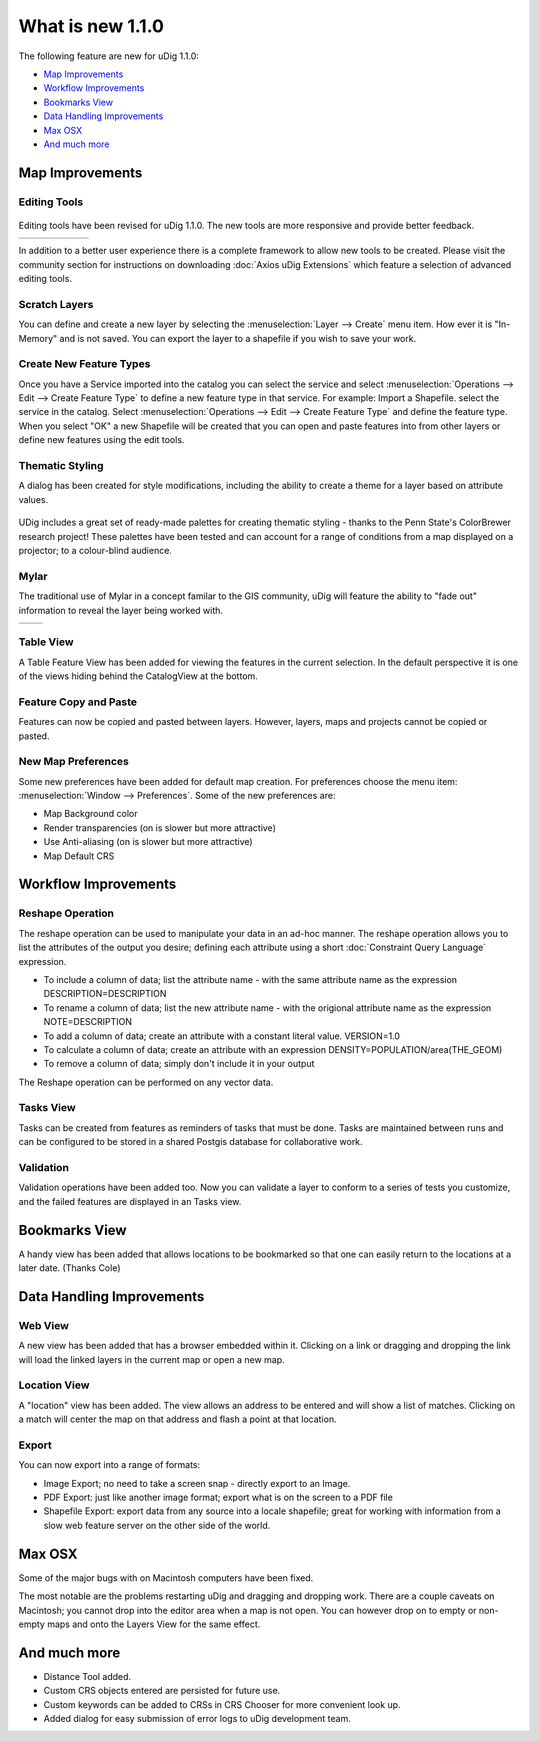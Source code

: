 What is new 1.1.0
#################

The following feature are new for uDig 1.1.0:

* `Map Improvements`_

* `Workflow Improvements`_

* `Bookmarks View`_

* `Data Handling Improvements`_

* `Max OSX`_

* `And much more`_


Map Improvements
================

Editing Tools
-------------

.. figure:: /images/what_is_new_1.1.0/add_vertext_mode.gif
   :align: center
   :alt: 

.. figure:: /images/what_is_new_1.1.0/remove_vertext_mode.gif
   :align: center
   :alt: 

.. figure:: /images/what_is_new_1.1.0/edit_vertex_mode.gif
   :align: center
   :alt: 

.. figure:: /images/what_is_new_1.1.0/hole_vertex_mode.gif
   :align: center
   :alt: 

 

.. figure:: /images/what_is_new_1.1.0/delete_feature_mode.gif
   :align: center
   :alt: 

.. figure:: /images/what_is_new_1.1.0/difference_feature_mode.gif
   :align: center
   :alt: 

Editing tools have been revised for uDig 1.1.0. The new tools are more responsive and provide better
feedback.

+------------+------------+------------+------------+------------+------------+
| |image6|   | |image7|   | |image8|   | |image9|   | |image10|  | |image11|  |
+------------+------------+------------+------------+------------+------------+

In addition to a better user experience there is a complete framework to allow new tools to be
created. Please visit the community section for instructions on downloading :doc:`Axios uDig Extensions` which feature a selection of advanced editing tools.

Scratch Layers
--------------

You can define and create a new layer by selecting the :menuselection:`Layer --> Create` menu item. How ever it is
"In-Memory" and is not saved. You can export the layer to a shapefile if you wish to save your work.

Create New Feature Types
------------------------

Once you have a Service imported into the catalog you can select the service and select :menuselection:`Operations
--> Edit --> Create Feature Type` to define a new feature type in that service. For example: Import a
Shapefile. select the service in the catalog. Select :menuselection:`Operations --> Edit --> Create Feature Type` and
define the feature type. When you select "OK" a new Shapefile will be created that you can open and
paste features into from other layers or define new features using the edit tools.

Thematic Styling
----------------

A dialog has been created for style modifications, including the ability to create a theme for a
layer based on attribute values.

.. figure:: /images/what_is_new_1.1.0/themed_pop_density.gif
   :align: center
   :alt: 

UDig includes a great set of ready-made palettes for creating thematic styling - thanks to the Penn
State's ColorBrewer research project! These palettes have been tested and can account for a range of
conditions from a map displayed on a projector; to a colour-blind audience.

Mylar
-----

The traditional use of Mylar in a concept familar to the GIS community, uDig will feature the
ability to "fade out" information to reveal the layer being worked with.

+-------------+-------------+
| |image14|   | |image15|   |
+-------------+-------------+

Table View
----------

A Table Feature View has been added for viewing the features in the current selection. In the
default perspective it is one of the views hiding behind the CatalogView at the bottom.

.. figure:: /images/what_is_new_1.1.0/selection_view.jpg
   :align: center
   :alt: 

Feature Copy and Paste
----------------------

Features can now be copied and pasted between layers. However, layers, maps and projects cannot be
copied or pasted.

New Map Preferences
-------------------

Some new preferences have been added for default map creation. For preferences choose the menu item:
:menuselection:`Window --> Preferences`. Some of the new preferences are:

-  Map Background color
-  Render transparencies (on is slower but more attractive)
-  Use Anti-aliasing (on is slower but more attractive)
-  Map Default CRS

Workflow Improvements
=====================

Reshape Operation
-----------------

The reshape operation can be used to manipulate your data in an ad-hoc manner. The reshape operation
allows you to list the attributes of the output you desire; defining each attribute using a short
:doc:`Constraint Query Language` expression.

-  To include a column of data; list the attribute name - with the same attribute name as the
   expression
   DESCRIPTION=DESCRIPTION
-  To rename a column of data; list the new attribute name - with the origional attribute name as
   the expression
   NOTE=DESCRIPTION
-  To add a column of data; create an attribute with a constant literal value.
   VERSION=1.0
-  To calculate a column of data; create an attribute with an expression
   DENSITY=POPULATION/area(THE\_GEOM)
-  To remove a column of data; simply don't include it in your output

The Reshape operation can be performed on any vector data.

Tasks View
----------

Tasks can be created from features as reminders of tasks that must be done. Tasks are maintained
between runs and can be configured to be stored in a shared Postgis database for collaborative work.

Validation
----------

Validation operations have been added too. Now you can validate a layer to conform to a series of
tests you customize, and the failed features are displayed in an Tasks view.

Bookmarks View
==============

A handy view has been added that allows locations to be bookmarked so that one can easily return to
the locations at a later date. (Thanks Cole)

Data Handling Improvements
==========================

Web View
--------

A new view has been added that has a browser embedded within it. Clicking on a link or dragging and
dropping the link will load the linked layers in the current map or open a new map.

Location View
-------------

A "location" view has been added. The view allows an address to be entered and will show a list of
matches. Clicking on a match will center the map on that address and flash a point at that location.

Export
------

You can now export into a range of formats:

-  Image Export; no need to take a screen snap - directly export to an Image.
-  PDF Export: just like another image format; export what is on the screen to a PDF file
-  Shapefile Export: export data from any source into a locale shapefile; great for working with
   information from a slow web feature server on the other side of the world.

Max OSX
=======

Some of the major bugs with on Macintosh computers have been fixed.

The most notable are the problems restarting uDig and dragging and dropping work. There are a couple
caveats on Macintosh; you cannot drop into the editor area when a map is not open. You can however
drop on to empty or non-empty maps and onto the Layers View for the same effect.

And much more
=============

-  Distance Tool added.
-  Custom CRS objects entered are persisted for future use.
-  Custom keywords can be added to CRSs in CRS Chooser for more convenient look up.
-  Added dialog for easy submission of error logs to uDig development team.

.. |image0| image:: /images/what_is_new_1.1.0/new_point_mode.gif
.. |image1| image:: /images/what_is_new_1.1.0/new_line_mode.gif
.. |image2| image:: /images/what_is_new_1.1.0/new_polygon_mode.gif
.. |image3| image:: /images/what_is_new_1.1.0/new_rectangle_mode.gif
.. |image4| image:: /images/what_is_new_1.1.0/new_circle_mode.gif
.. |image5| image:: /images/what_is_new_1.1.0/new_freehand_mode.gif
.. |image6| image:: /images/what_is_new_1.1.0/new_point_mode.gif
.. |image7| image:: /images/what_is_new_1.1.0/new_line_mode.gif
.. |image8| image:: /images/what_is_new_1.1.0/new_polygon_mode.gif
.. |image9| image:: /images/what_is_new_1.1.0/new_rectangle_mode.gif
.. |image10| image:: /images/what_is_new_1.1.0/new_circle_mode.gif
.. |image11| image:: /images/what_is_new_1.1.0/new_freehand_mode.gif
.. |image12| image:: /images/what_is_new_1.1.0/mylar_mode.gif
.. |image13| image:: /images/what_is_new_1.1.0/mylar_focus_co.gif
.. |image14| image:: /images/what_is_new_1.1.0/mylar_mode.gif
.. |image15| image:: /images/what_is_new_1.1.0/mylar_focus_co.gif
